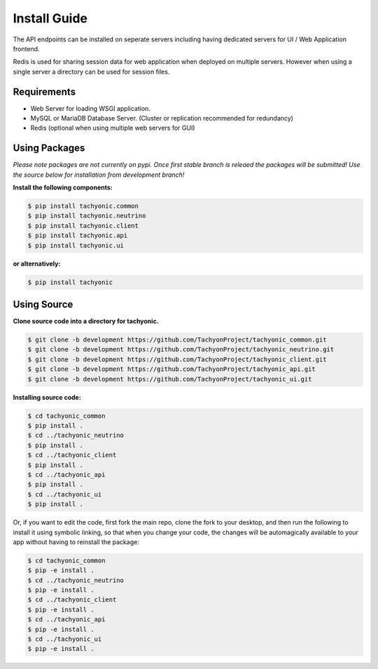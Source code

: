 .. _install:

Install Guide
=============

The API endpoints can be installed on seperate servers including having dedicated servers for UI / Web Application frontend. 

Redis is used for sharing session data for web application when deployed on multiple servers. However when using a single server a directory can be used for session files.

Requirements
------------

* Web Server for loading WSGI application.
* MySQL or MariaDB Database Server. (Cluster or replication recommended for redundancy)
* Redis (optional when using multiple web servers for GUI)

Using Packages
--------------

*Please note packages are not currently on pypi. Once first stable branch is releaed the packages will be submitted! Use the source below for installation from development branch!*

**Install the following components:**

.. code:: bash

    $ pip install tachyonic.common
    $ pip install tachyonic.neutrino
    $ pip install tachyonic.client
    $ pip install tachyonic.api
    $ pip install tachyonic.ui

**or alternatively:**

.. code:: bash

    $ pip install tachyonic

    
Using Source
------------

**Clone source code into a directory for tachyonic.**

.. code:: bash

    $ git clone -b development https://github.com/TachyonProject/tachyonic_common.git
    $ git clone -b development https://github.com/TachyonProject/tachyonic_neutrino.git
    $ git clone -b development https://github.com/TachyonProject/tachyonic_client.git
    $ git clone -b development https://github.com/TachyonProject/tachyonic_api.git
    $ git clone -b development https://github.com/TachyonProject/tachyonic_ui.git

**Installing source code:**

.. code:: bash

    $ cd tachyonic_common
    $ pip install .
    $ cd ../tachyonic_neutrino
    $ pip install .
    $ cd ../tachyonic_client
    $ pip install .
    $ cd ../tachyonic_api
    $ pip install .
    $ cd ../tachyonic_ui
    $ pip install .

Or, if you want to edit the code, first fork the main repo, clone the fork
to your desktop, and then run the following to install it using symbolic
linking, so that when you change your code, the changes will be automagically
available to your app without having to reinstall the package:

.. code:: bash

    $ cd tachyonic_common
    $ pip -e install .
    $ cd ../tachyonic_neutrino
    $ pip -e install .
    $ cd ../tachyonic_client
    $ pip -e install .
    $ cd ../tachyonic_api
    $ pip -e install .
    $ cd ../tachyonic_ui
    $ pip -e install .

